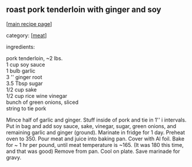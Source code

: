 #+pagetitle: roast pork tenderloin with ginger and soy

** roast pork tenderloin with ginger and soy

  [[[file:0-recipe-index.org][main recipe page]]]

category: [[[file:c-meat.org][meat]]]

 ingredients:

#+begin_verse
 pork tenderloin, ~2 lbs.
 1 cup soy sauce
 1 bulb garlic
 3 '' ginger root
 3.5 Tbsp sugar
 1/2 cup sake
 1/2 cup rice wine vinegar
 bunch of green onions, sliced
 string to tie pork
#+end_verse

 Mince half of garlic and ginger. Stuff inside of pork and tie in 1''
 i intervals. Put in bag and add soy sauce, sake, vinegar, sugar,
 green onions, and remaining garlic and ginger (ground). Marinate in
 fridge for 1 day.  Preheat oven to 350. Pour meat and juice into
 baking pan. Cover with Al foil. Bake for ~ 1 hr per pound, until meat
 temperature is ~165. (It was 180 this time, and that was good) Remove
 from pan. Cool on plate. Save marinade for gravy.
